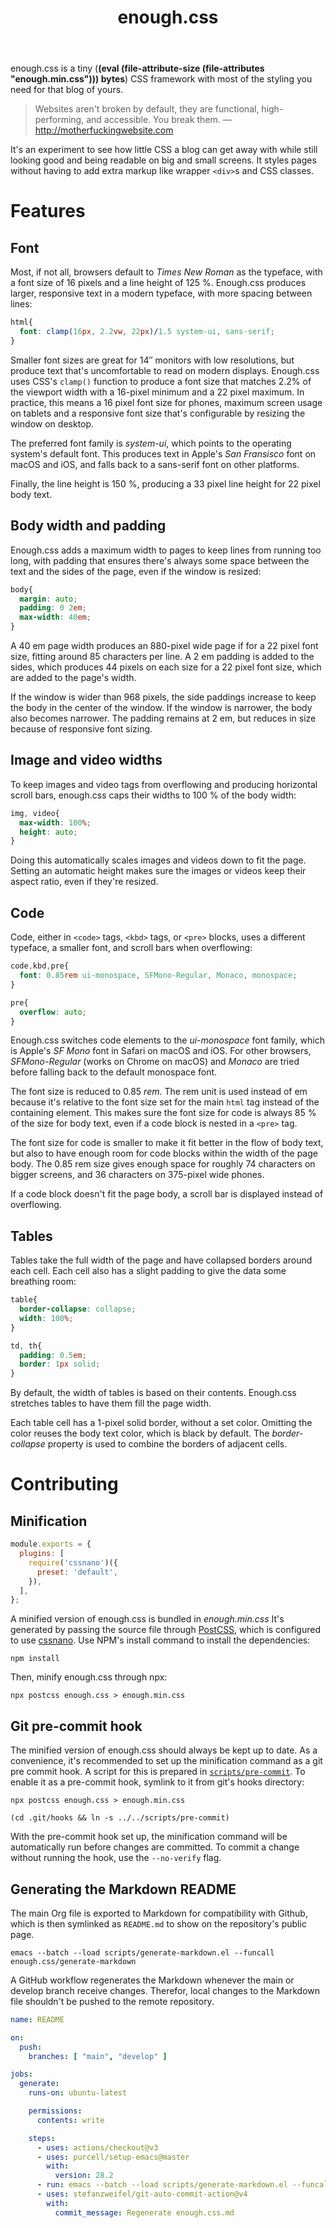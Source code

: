#+title: enough.css
#+html_doctype: html5
#+options: toc:nil num:nil html-style:nil html-postamble:nil
#+html_head: <link rel="stylesheet" href="enough.css"/>
#+html_head: <link rel="stylesheet" href="enough.code.css"/>
#+html_head: <link rel="stylesheet" href="enough.table.css"/>
#+macro: bytes (eval (file-attribute-size (file-attributes "enough.min.css")))

enough.css is a tiny (*{{{bytes}}} bytes*) CSS framework with most of the styling you need for that blog of yours.

#+begin_quote
  Websites aren't broken by default, they are functional, high-performing, and accessible. You break them. --- [[http://motherfuckingwebsite.com]]
#+end_quote

[[https://jeffkreeftmeijer.github.io/enough.css/][file:./screenshot.png]]

It's an experiment to see how little CSS a blog can get away with while still looking good and being readable on big and small screens. It styles pages without having to add extra markup like wrapper =<div>=​s and CSS classes.

#+TOC: headlines

* Features

** Font

Most, if not all, browsers default to /Times New Roman/ as the typeface, with a font size of 16 pixels and a line height of 125 %.
Enough.css produces larger, responsive text in a modern typeface, with more spacing between lines:

#+headers: :tangle enough.css
#+begin_src css
  html{
    font: clamp(16px, 2.2vw, 22px)/1.5 system-ui, sans-serif;
  }
#+end_src

Smaller font sizes are great for 14″ monitors with low resolutions, but produce text that's uncomfortable to read on modern displays.
Enough.css uses CSS's =clamp()= function to produce a font size that matches 2.2% of the viewport width with a 16-pixel minimum and a 22 pixel maximum.
In practice, this means a 16 pixel font size for phones, maximum screen usage on tablets and a responsive font size that's configurable by resizing the window on desktop.

The preferred font family is /system-ui/, which points to the operating system's default font.
This produces text in Apple's /San Fransisco/ font on macOS and iOS, and falls back to a sans-serif font on other platforms.

Finally, the line height is 150 %, producing a 33 pixel line height for 22 pixel body text.

** Body width and padding

Enough.css adds a maximum width to pages to keep lines from running too long, with padding that ensures there's always some space between the text and the sides of the page, even if the window is resized:

#+headers: :tangle enough.css
#+begin_src css
  body{
    margin: auto;
    padding: 0 2em;
    max-width: 40em;
  }
#+end_src

A 40 em page width produces an 880-pixel wide page if for a 22 pixel font size, fitting around 85 characters per line.
A 2 em padding is added to the sides, which produces 44 pixels on each size for a 22 pixel font size, which are added to the page's width.

If the window is wider than 968 pixels, the side paddings increase to keep the body in the center of the window.
If the window is narrower, the body also becomes narrower.
The padding remains at 2 em, but reduces in size because of responsive font sizing.

** Image and video widths

To keep images and video tags from overflowing and producing horizontal scroll bars, enough.css caps their widths to 100 % of the body width:

#+headers: :tangle enough.css
#+begin_src css
  img, video{
    max-width: 100%;
    height: auto;
  }
#+end_src

Doing this automatically scales images and videos down to fit the page.
Setting an automatic height makes sure the images or videos keep their aspect ratio, even if they're resized.

** Code

Code, either in =<code>= tags, =<kbd>= tags, or =<pre>= blocks, uses a different typeface, a smaller font, and scroll bars when overflowing:

#+headers: :tangle enough.css
#+begin_src css
  code,kbd,pre{
    font: 0.85rem ui-monospace, SFMono-Regular, Monaco, monospace;
  }

  pre{
    overflow: auto;
  }
#+end_src

Enough.css switches code elements to the /ui-monospace/ font family, which is Apple's /SF Mono/ font in Safari on macOS and iOS.
For other browsers, /SFMono-Regular/ (works on Chrome on macOS) and /Monaco/ are tried before falling back to the default monospace font.

The font size is reduced to 0.85 /rem/.
The rem unit is used instead of em because it's relative to the font size set for the main =html= tag instead of the containing element.
This makes sure the font size for code is always 85 % of the size for body text, even if a code block is nested in a =<pre>= tag.

The font size for code is smaller to make it fit better in the flow of body text, but also to have enough room for code blocks within the width of the page body.
The 0.85 rem size gives enough space for roughly 74 characters on bigger screens, and 36 characters on 375-pixel wide phones.

If a code block doesn't fit the page body, a scroll bar is displayed instead of overflowing.

** Tables

Tables take the full width of the page and have collapsed borders around each cell.
Each cell also has a slight padding to give the data some breathing room:

#+headers: :tangle enough.css
#+begin_src css
  table{
    border-collapse: collapse;
    width: 100%;
  }
  
  td, th{
    padding: 0.5em;
    border: 1px solid;
  }
#+end_src

By default, the width of tables is based on their contents.
Enough.css stretches tables to have them fill the page width.

Each table cell has a 1-pixel solid border, without a set color.
Omitting the color reuses the body text color, which is black by default.
The /border-collapse/ property is used to combine the borders of adjacent cells.

* Contributing

** Minification

#+headers: :exports none
#+headers: :tangle postcss.config.js
#+begin_src js
module.exports = {
  plugins: [
    require('cssnano')({
      preset: 'default',
    }),
  ],
};
#+end_src

A minified version of enough.css is bundled in /enough.min.css/
It's generated by passing the source file through [[https://postcss.org][PostCSS]], which is configured to use [[https://cssnano.co][cssnano]].
Use NPM's install command to install the dependencies:

#+begin_src shell
  npm install
#+end_src

Then, minify enough.css through npx:

#+begin_src shell :prologue npm install > /dev/null
  npx postcss enough.css > enough.min.css
#+end_src

** Git pre-commit hook

The minified version of enough.css should always be kept up to date.
As a convenience, it's recommended to set up the minification command as a git pre commit hook.
A script for this is prepared in [[file:scripts/pre-commit][=scripts/pre-commit=]].
To enable it as a pre-commit hook, symlink to it from git's hooks directory:

#+headers: :exports none
#+headers: :shebang #/bin/sh
#+headers: :tangle scripts/pre-commit
#+begin_src shell
  npx postcss enough.css > enough.min.css
#+end_src

#+headers: :prologue rm .git/hooks/pre-commit
#+begin_src shell
  (cd .git/hooks && ln -s ../../scripts/pre-commit)
#+end_src

With the pre-commit hook set up, the minification command will be automatically run before changes are committed.
To commit a change without running the hook, use the =--no-verify= flag.

** Generating the Markdown README

The main Org file is exported to Markdown for compatibility with Github, which is then symlinked as =README.md= to show on the repository's public page.

#+begin_src shell
  emacs --batch --load scripts/generate-markdown.el --funcall enough.css/generate-markdown
#+end_src

A GitHub workflow regenerates the Markdown whenever the main or develop branch receive changes.
Therefor, local changes to the Markdown file shouldn't be pushed to the remote repository.

#+headers: :exports none
#+headers: :tangle .github/workflows/readme.yml
#+begin_src yaml
name: README

on:
  push:
    branches: [ "main", "develop" ]

jobs:
  generate:
    runs-on: ubuntu-latest

    permissions:
      contents: write

    steps:
      - uses: actions/checkout@v3
      - uses: purcell/setup-emacs@master
        with:
          version: 28.2
      - run: emacs --batch --load scripts/generate-markdown.el --funcall enough.css/generate-markdown
      - uses: stefanzweifel/git-auto-commit-action@v4
        with:
          commit_message: Regenerate enough.css.md
#+end_src
